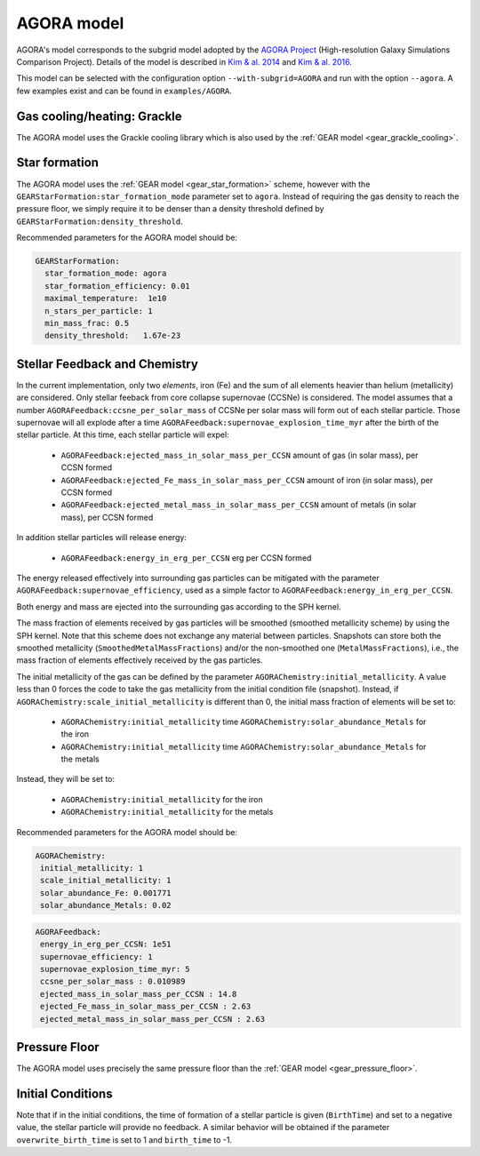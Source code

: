 .. AGORA sub-grid model
   Yves Revaz 04.2023

.. _agora:

AGORA model
===========

AGORA's model corresponds to the subgrid model adopted by the 
`AGORA Project <https://sites.google.com/site/santacruzcomparisonproject/>`_ (High-resolution Galaxy Simulations Comparison Project).
Details of the model is described in 
`Kim \& al. 2014 <https://ui.adsabs.harvard.edu/link_gateway/2014ApJS..210...14K/PUB_PDF>`_
and
`Kim \& al. 2016 <https://ui.adsabs.harvard.edu/link_gateway/2016ApJ...833..202K/PUB_PDF>`_.



This model can be selected with the configuration option ``--with-subgrid=AGORA`` and run with the option ``--agora``. 
A few examples exist and can be found in ``examples/AGORA``. 

.. _agora_grackle_cooling:

Gas cooling/heating: Grackle
~~~~~~~~~~~~~~~~~~~~~~~~~~~~

The AGORA model uses the Grackle cooling library which is also used by the :ref:`GEAR model <gear_grackle_cooling>`.




.. _agora_star_formation:

Star formation
~~~~~~~~~~~~~~

The AGORA model uses the :ref:`GEAR model <gear_star_formation>` scheme, however with the 
``GEARStarFormation:star_formation_mode`` parameter set to ``agora``. Instead of requiring the gas
density to reach the pressure floor, we simply require it to be denser than a density
threshold defined by ``GEARStarFormation:density_threshold``.


Recommended parameters for the AGORA model should be:


.. code:: YAML

  GEARStarFormation:
    star_formation_mode: agora            
    star_formation_efficiency: 0.01   
    maximal_temperature:  1e10       
    n_stars_per_particle: 1
    min_mass_frac: 0.5
    density_threshold:   1.67e-23   



.. _agora_feedback_and_chemistry:

Stellar Feedback and Chemistry
~~~~~~~~~~~~~~~~~~~~~~~~~~~~~~

In the current implementation, only two `elements`, iron (Fe) and the sum of all elements heavier than helium (metallicity)
are considered.
Only stellar feeback from core collapse supernovae (CCSNe) is considered.
The model assumes that a number ``AGORAFeedback:ccsne_per_solar_mass`` of CCSNe per solar mass will form out of 
each stellar particle. Those supernovae will all explode after a time 
``AGORAFeedback:supernovae_explosion_time_myr`` after the birth of the stellar particle.
At this time, each stellar particle will expel:

  - ``AGORAFeedback:ejected_mass_in_solar_mass_per_CCSN`` amount of gas (in solar mass), per CCSN formed
  - ``AGORAFeedback:ejected_Fe_mass_in_solar_mass_per_CCSN`` amount of iron (in solar mass), per CCSN formed
  - ``AGORAFeedback:ejected_metal_mass_in_solar_mass_per_CCSN`` amount of metals (in solar mass), per CCSN formed

In addition stellar particles will release energy:

  - ``AGORAFeedback:energy_in_erg_per_CCSN`` erg per CCSN formed

The energy released effectively into surrounding gas particles can be mitigated with the 
parameter ``AGORAFeedback:supernovae_efficiency``, used as a simple factor to ``AGORAFeedback:energy_in_erg_per_CCSN``.

Both energy and mass are ejected into the surrounding gas according to the SPH kernel.

The mass fraction of elements received by gas particles will be smoothed (smoothed metallicity scheme)
by using the SPH kernel. Note that this scheme does not exchange any material between particles. 
Snapshots can store both the smoothed metallicity (``SmoothedMetalMassFractions``)
and/or the non-smoothed one (``MetalMassFractions``), i.e., the mass fraction of elements effectively received
by the gas particles.


The initial metallicity of the gas can be defined by the parameter ``AGORAChemistry:initial_metallicity``.
A value less than 0 forces the code to take the gas metallicity from the initial condition file (snapshot).
Instead, if ``AGORAChemistry:scale_initial_metallicity`` is different than 0, the initial mass fraction
of elements will be set to:

  - ``AGORAChemistry:initial_metallicity`` time ``AGORAChemistry:solar_abundance_Metals`` for the iron
  - ``AGORAChemistry:initial_metallicity`` time ``AGORAChemistry:solar_abundance_Metals`` for the metals


Instead, they will be set to:

  - ``AGORAChemistry:initial_metallicity`` for the iron
  - ``AGORAChemistry:initial_metallicity`` for the metals



Recommended parameters for the AGORA model should be:

.. code:: YAML

   AGORAChemistry:
    initial_metallicity: 1  
    scale_initial_metallicity: 1            
    solar_abundance_Fe: 0.001771
    solar_abundance_Metals: 0.02  
    

.. code:: YAML
   
   AGORAFeedback:
    energy_in_erg_per_CCSN: 1e51
    supernovae_efficiency: 1
    supernovae_explosion_time_myr: 5
    ccsne_per_solar_mass : 0.010989
    ejected_mass_in_solar_mass_per_CCSN : 14.8
    ejected_Fe_mass_in_solar_mass_per_CCSN : 2.63
    ejected_metal_mass_in_solar_mass_per_CCSN : 2.63



.. _agora_pressure_floor:

Pressure Floor
~~~~~~~~~~~~~~

The AGORA model uses precisely the same pressure floor than the :ref:`GEAR model <gear_pressure_floor>`.


.. _agora_initial_conditions:

Initial Conditions
~~~~~~~~~~~~~~~~~~

Note that if in the initial conditions, the time of formation of a stellar particle is given (``BirthTime``)
and set to a negative value, the stellar particle will provide no feedback.
A similar behavior will be obtained if the parameter ``overwrite_birth_time`` is set to 1 and
``birth_time`` to -1. 
